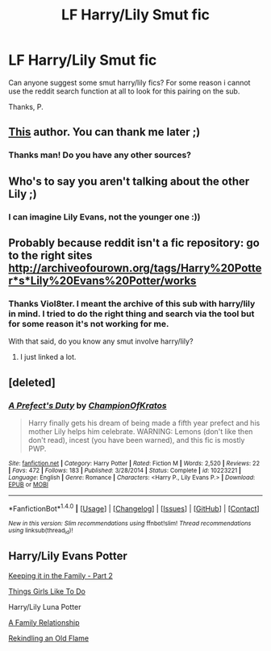 #+TITLE: LF Harry/Lily Smut fic

* LF Harry/Lily Smut fic
:PROPERTIES:
:Author: throwaway198092016
:Score: 1
:DateUnix: 1467676117.0
:DateShort: 2016-Jul-05
:FlairText: Request
:END:
Can anyone suggest some smut harry/lily fics? For some reason i cannot use the reddit search function at all to look for this pairing on the sub.

Thanks, P.


** [[https://m.fanfiction.net/u/4499780/][This]] author. You can thank me later ;)
:PROPERTIES:
:Author: ladyboner_22
:Score: 2
:DateUnix: 1467705858.0
:DateShort: 2016-Jul-05
:END:

*** Thanks man! Do you have any other sources?
:PROPERTIES:
:Author: throwaway198092016
:Score: 2
:DateUnix: 1467763102.0
:DateShort: 2016-Jul-06
:END:


** Who's to say you aren't talking about the other Lily ;)
:PROPERTIES:
:Author: Englishhedgehog13
:Score: 2
:DateUnix: 1467687821.0
:DateShort: 2016-Jul-05
:END:

*** I can imagine Lily Evans, not the younger one :))
:PROPERTIES:
:Author: throwaway198092016
:Score: 1
:DateUnix: 1467763086.0
:DateShort: 2016-Jul-06
:END:


** Probably because reddit isn't a fic repository: go to the right sites [[http://archiveofourown.org/tags/Harry%20Potter*s*Lily%20Evans%20Potter/works]]
:PROPERTIES:
:Author: viol8er
:Score: 1
:DateUnix: 1467682962.0
:DateShort: 2016-Jul-05
:END:

*** Thanks Viol8ter. I meant the archive of this sub with harry/lily in mind. I tried to do the right thing and search via the tool but for some reason it's not working for me.

With that said, do you know any smut involve harry/lily?
:PROPERTIES:
:Author: throwaway198092016
:Score: 1
:DateUnix: 1467763051.0
:DateShort: 2016-Jul-06
:END:

**** I just linked a lot.
:PROPERTIES:
:Author: viol8er
:Score: 1
:DateUnix: 1467763524.0
:DateShort: 2016-Jul-06
:END:


** [deleted]
:PROPERTIES:
:Score: 1
:DateUnix: 1467779617.0
:DateShort: 2016-Jul-06
:END:

*** [[http://www.fanfiction.net/s/10223221/1/][*/A Prefect's Duty/*]] by [[https://www.fanfiction.net/u/5514305/ChampionOfKratos][/ChampionOfKratos/]]

#+begin_quote
  Harry finally gets his dream of being made a fifth year prefect and his mother Lily helps him celebrate. WARNING: Lemons (don't like then don't read), incest (you have been warned), and this fic is mostly PWP.
#+end_quote

^{/Site/: [[http://www.fanfiction.net/][fanfiction.net]] *|* /Category/: Harry Potter *|* /Rated/: Fiction M *|* /Words/: 2,520 *|* /Reviews/: 22 *|* /Favs/: 472 *|* /Follows/: 183 *|* /Published/: 3/28/2014 *|* /Status/: Complete *|* /id/: 10223221 *|* /Language/: English *|* /Genre/: Romance *|* /Characters/: <Harry P., Lily Evans P.> *|* /Download/: [[http://www.ff2ebook.com/old/ffn-bot/index.php?id=10223221&source=ff&filetype=epub][EPUB]] or [[http://www.ff2ebook.com/old/ffn-bot/index.php?id=10223221&source=ff&filetype=mobi][MOBI]]}

--------------

*FanfictionBot*^{1.4.0} *|* [[[https://github.com/tusing/reddit-ffn-bot/wiki/Usage][Usage]]] | [[[https://github.com/tusing/reddit-ffn-bot/wiki/Changelog][Changelog]]] | [[[https://github.com/tusing/reddit-ffn-bot/issues/][Issues]]] | [[[https://github.com/tusing/reddit-ffn-bot/][GitHub]]] | [[[https://www.reddit.com/message/compose?to=tusing][Contact]]]

^{/New in this version: Slim recommendations using/ ffnbot!slim! /Thread recommendations using/ linksub(thread_id)!}
:PROPERTIES:
:Author: FanfictionBot
:Score: 1
:DateUnix: 1467779645.0
:DateShort: 2016-Jul-06
:END:


** Harry/Lily Evans Potter

[[http://hp.adult-fanfiction.org/story.php?no=600010646&chapter=5][Keeping it in the Family - Part 2]]

[[http://hp.adult-fanfiction.org/story.php?no=600015559][Things Girls Like To Do]]

Harry/Lily Luna Potter

[[https://www.fanfiction.net/s/11466896/1/A-Family-Relationship][A Family Relationship]]

[[https://www.fanfiction.net/s/11479052/1/Rekindling-an-Old-Flame][Rekindling an Old Flame]]
:PROPERTIES:
:Author: inediblis
:Score: 1
:DateUnix: 1467792164.0
:DateShort: 2016-Jul-06
:END:

